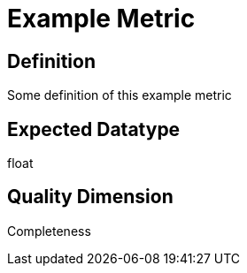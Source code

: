 = Example Metric

== Definition

Some definition of this example metric

== Expected Datatype

float

== Quality Dimension

Completeness